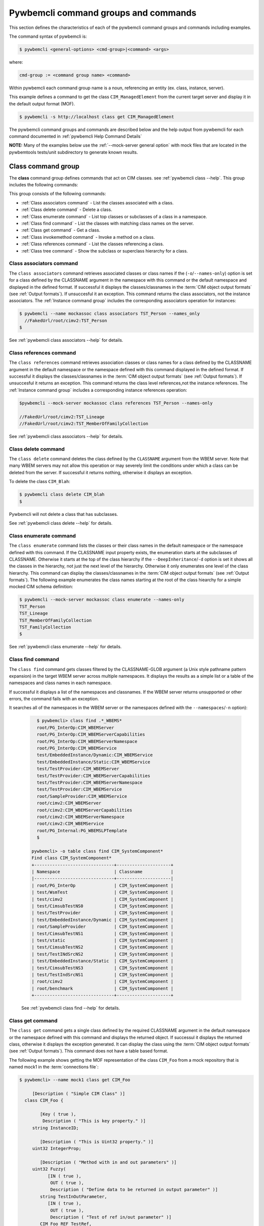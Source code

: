 .. Copyright 2016 IBM Corp. All Rights Reserved.
..
.. Licensed under the Apache License, Version 2.0 (the "License");
.. you may not use this file except in compliance with the License.
.. You may obtain a copy of the License at
..
..    http://www.apache.org/licenses/LICENSE-2.0
..
.. Unless required by applicable law or agreed to in writing, software
.. distributed under the License is distributed on an "AS IS" BASIS,
.. WITHOUT WARRANTIES OR CONDITIONS OF ANY KIND, either express or implied.
.. See the License for the specific language governing permissions and
.. limitations under the License.
..


.. _`Pywbemcli command groups and commands`:

Pywbemcli command groups and commands
=====================================

This section defines the characteristics of each of the pywbemcli command
groups and commands including examples.

The command syntax of pywbemcli is:

.. code-block:: text

    $ pywbemcli <general-options> <cmd-group>|<command> <args>

where:

.. code-block:: text

        cmd-group := <command group name> <command>

Within pywbemcli each command group name is a noun, referencing an entity (ex.
class, instance, server).

This example defines a command to get the class ``CIM_ManagedElement`` from the
current target server and display it in the default output format (MOF).

.. code-block:: text

    $ pywbemcli -s http://localhost class get CIM_ManagedElement

The pywbemcli command groups and commands are described below and the help
output from pywbemcli for each command documented in :ref:`pywbemcli Help
Command Details`

**NOTE:** Many of the examples below use the :ref:`--mock-server general option`
with mock files that are located in the pywbemtools tests/unit subdirectory
to generate known results.


.. _`Class command group`:

Class command group
-------------------

The **class** command group defines commands that act on CIM classes. see
:ref:`pywbemcli class --help`. This group includes the following commands:

This group consists of the following commands:

* :ref:`Class associators command` - List the classes associated with a class.
* :ref:`Class delete command` - Delete a class.
* :ref:`Class enumerate command` - List top classes or subclasses of a class in a namespace.
* :ref:`Class find command` - List the classes with matching class names on the server.
* :ref:`Class get command` - Get a class.
* :ref:`Class invokemethod command` - Invoke a method on a class.
* :ref:`Class references command` - List the classes referencing a class.
* :ref:`Class tree command` - Show the subclass or superclass hierarchy for a class.


.. _`Class associators command`:

Class associators command
^^^^^^^^^^^^^^^^^^^^^^^^^

The ``class associators`` command retrieves associated classes or class names if the
(``-o``/``--names-only``) option is set for a class defined by the CLASSNAME
argument in the namespace with this command or the default
namespace and displayed in the defined format. If successful it displays the
classes/classnames in the :term:`CIM object output formats` (see
:ref:`Output formats`). If unsuccesful it an exception. This command
returns the class associators, not the instance associators. The
:ref:`Instance command group` includes the corresponding associators
operation for instances:

.. code-block:: text

  $ pywbemcli --name mockassoc class associators TST_Person --names_only
    //FakedUrl/root/cimv2:TST_Person
  $

See :ref:`pywbemcli class associators --help` for details.


.. _`Class references command`:

Class references command
^^^^^^^^^^^^^^^^^^^^^^^^

The ``class references`` command retrieves association classes or class names for a
class defined by the CLASSNAME argument in the default namespace or the
namespace defined with this command displayed in the defined format. If
successful it displays the classes/classnames in the
:term:`CIM object output formats` (see :ref:`Output formats`).
If unsuccesful it returns an  exception. This command
returns the class level references,not the instance references. The
:ref:`Instance command group` includes a corresponding instance references
operation:

.. code-block:: text

    $pywbemcli --mock-server mockassoc class references TST_Person --names-only

    //FakedUrl/root/cimv2:TST_Lineage
    //FakedUrl/root/cimv2:TST_MemberOfFamilyCollection

See :ref:`pywbemcli class associators --help` for details.

.. _`Class delete command`:

Class delete command
^^^^^^^^^^^^^^^^^^^^
The ``class delete`` command deletes the class defined by the ``CLASSNAME``
argument from the WBEM server. Note that many WBEM servers may not allow this
operation or may severely limit the conditions under which a class can be
deleted from the server.  If successful it returns nothing, otherwise it
displays an exception.

To delete the class ``CIM_Blah``:

.. code-block:: text

    $ pywbemcli class delete CIM_blah
    $

Pywbemcli will not delete a class that has subclasses.

See :ref:`pywbemcli class delete --help` for details.

.. _`Class enumerate command`:

Class enumerate command
^^^^^^^^^^^^^^^^^^^^^^^

The ``class enumerate`` command lists the classes or their class names in the
default namespace or the namespace defined with this command. If the CLASSNAME
input property exists, the enumeration starts at the subclasses of CLASSNAME. Otherwise
it starts at the top of the class hierarchy if the ``--DeepInheritance``/``-d``
option is set it shows all the classes in the hierarchy, not just the next
level of the hierarchy. Otherwise it only enumerates one level of the class
hierarchy.  This command can display the classes/classnames in the :term:`CIM object
output formats` (see :ref:`Output formats`). The following example enumerates
the class names starting at the root of the class hiearchy for a simple mocked
CIM schema definition:

.. code-block:: text

    $ pywbemcli --mock-server mockassoc class enumerate --names-only
    TST_Person
    TST_Lineage
    TST_MemberOfFamilyCollection
    TST_FamilyCollection
    $

See :ref:`pywbemcli class enumerate --help` for details.


.. _`Class find command`:

Class find command
^^^^^^^^^^^^^^^^^^

The ``class find`` command gets classes filtered by the CLASSNAME-GLOB argument (a
Unix style pathname pattern expansion) in the target WBEM server across
multiple namespaces. It displays the results as a simple list or a table
of the namespaces and class names in each namespace.

If successful it displays a list of the namespaces and classnames. If the
WBEM server returns unsupported or other errors, the command fails with an
exception.

It searches all of the namespaces  in the WBEM server or the namespaces defined
with the ``--namespaces``/``-n`` option):

  .. code-block:: text

      $ pywbemcli> class find .*_WBEMS*
      root/PG_InterOp:CIM_WBEMServer
      root/PG_InterOp:CIM_WBEMServerCapabilities
      root/PG_InterOp:CIM_WBEMServerNamespace
      root/PG_InterOp:CIM_WBEMService
      test/EmbeddedInstance/Dynamic:CIM_WBEMService
      test/EmbeddedInstance/Static:CIM_WBEMService
      test/TestProvider:CIM_WBEMServer
      test/TestProvider:CIM_WBEMServerCapabilities
      test/TestProvider:CIM_WBEMServerNamespace
      test/TestProvider:CIM_WBEMService
      root/SampleProvider:CIM_WBEMService
      root/cimv2:CIM_WBEMServer
      root/cimv2:CIM_WBEMServerCapabilities
      root/cimv2:CIM_WBEMServerNamespace
      root/cimv2:CIM_WBEMService
      root/PG_Internal:PG_WBEMSLPTemplate
      $

    pywbemcli> -o table class find CIM_SystemComponent*
    Find class CIM_SystemComponent*
    +-------------------------------+---------------------+
    | Namespace                     | Classname           |
    |-------------------------------+---------------------|
    | root/PG_InterOp               | CIM_SystemComponent |
    | test/WsmTest                  | CIM_SystemComponent |
    | test/cimv2                    | CIM_SystemComponent |
    | test/CimsubTestNS0            | CIM_SystemComponent |
    | test/TestProvider             | CIM_SystemComponent |
    | test/EmbeddedInstance/Dynamic | CIM_SystemComponent |
    | root/SampleProvider           | CIM_SystemComponent |
    | test/CimsubTestNS1            | CIM_SystemComponent |
    | test/static                   | CIM_SystemComponent |
    | test/CimsubTestNS2            | CIM_SystemComponent |
    | test/TestINdSrcNS2            | CIM_SystemComponent |
    | test/EmbeddedInstance/Static  | CIM_SystemComponent |
    | test/CimsubTestNS3            | CIM_SystemComponent |
    | test/TestIndSrcNS1            | CIM_SystemComponent |
    | root/cimv2                    | CIM_SystemComponent |
    | root/benchmark                | CIM_SystemComponent |
    +-------------------------------+---------------------+


  See :ref:`pywbemcli class find --help` for details.


.. _`Class get command`:

Class get command
^^^^^^^^^^^^^^^^^

The ``class get`` command gets a single class defined by the required CLASSNAME
argument in the default namespace or the namespace defined with this command
and displays the returned object. If successul it displays the returned class,
otherwise it displays the exception generated.  It can display the class using
the :term:`CIM object output formats` (see :ref:`Output formats`). This command
does not have a table based format.

The following example shows getting the MOF representation of the class
``CIM_Foo`` from a mock repository that is named mock1 in the
:term:`connections file`:

.. code-block:: text

  $ pywbemcli> --name mock1 class get CIM_Foo

       [Description ( "Simple CIM Class" )]
    class CIM_Foo {

          [Key ( true ),
           Description ( "This is key property." )]
       string InstanceID;

          [Description ( "This is Uint32 property." )]
       uint32 IntegerProp;

          [Description ( "Method with in and out parameters" )]
       uint32 Fuzzy(
             [IN ( true ),
              OUT ( true ),
              Description ( "Define data to be returned in output parameter" )]
          string TestInOutParameter,
             [IN ( true ),
              OUT ( true ),
              Description ( "Test of ref in/out parameter" )]
          CIM_Foo REF TestRef,
             [IN ( false ),
              OUT ( true ),
              Description ( "Rtns method name if exists on input" )]
          string OutputParam,
             [IN ( true ),
              Description ( "Defines return value if provided." )]
          uint32 OutputRtnValue);

          [Description ( "Method with no Parameters" )]
       uint32 DeleteNothing();

    };
  $

See :ref:`pywbemcli class get --help` for details.


.. _`Class invokemethod command`:

Class invokemethod command
^^^^^^^^^^^^^^^^^^^^^^^^^^

The ``class invokemethod`` command invokes a CIM method defined for the CLASSNAME argument. This
command executes the invokemethod with a class name, not an instance name
and any input parameters for the InvokeMethod defined with the
``--parameter`` \ ``-p`` option. If successful it returns the method return
value and output parameters received from the server. If unsuccessful it
displays the exception generated. It displays the return value as an integer and
any returned CIM parameters in the
:term:`CIM object output formats` (see :ref:`Output formats`).


See :ref:`pywbemcli class invokemethod --help` for details.


.. _`Class tree command`:

Class tree command
^^^^^^^^^^^^^^^^^^

The ``class tree`` command display the class hierarchy as a tree for the namespace
defined by ``-n / --namespace`` or the default namespace.  This command
always outputs a tree format in ASCII defining the either the subclass or superclass
hierarchy (``--superclasses`` option) of the class name input parameter as a tree:

  .. code-block:: text

      $ pywbemcli class tree CIM_Foo

        CIM_Foo
         +-- CIM_Foo_sub
         |   +-- CIM_Foo_sub_sub
         +-- CIM_Foo_sub2

This command ignores the ``--output-format``\``-o' general option and
always outputs the tree format.

See :ref:`pywbemcli class tree --help` for details.


.. _`Instance command group`:

Instance command group
----------------------

The **instance** command group defines commands that act on CIM instances as defined
in the following subsections:

This group consists of the following commands:

* :ref:`Instance associators command` - List the instances associated with an instance.
* :ref:`Instance count command` - Count the instances of each class with matching class name.
* :ref:`Instance create command` - Create an instance of a class in a namespace.
* :ref:`Instance delete command` - Delete an instance of a class.
* :ref:`Instance enumerate command` - List the instances of a class.
* :ref:`Instance get command` - Get an instance of a class.
* :ref:`Instance invokemethod command` - Invoke a method on an instance.
* :ref:`Instance modify command` - Modify properties of an instance.
* :ref:`Instance references command` - Execute a query on instances in a namespace.
* :ref:`Instance query command` - List the instances referencing an instance.


.. _`Instance associators command`:

Instance associators command
^^^^^^^^^^^^^^^^^^^^^^^^^^^^

The ``instance associators`` command gets the associator instances for the argument
as the :term:`INSTANCENAME` argument in the namespace defined with this
command or the default namespace and displays it in the defined format. If successful it returns the
instances or instance names associated with :term:`INSTANCENAME` otherwise it returns an
exception generated by the response This command displays the returned instances
or instance in the :term:`CIM object output formats` or the table formats` (see
:ref:`Output formats`).:

.. code-block:: text

    $ pywbemcli --name mockassoc instance references TST_Person --names-only --interactive
    Pick Instance name to process: 0
    0: root/cimv2:TST_Person.name="Mike"
    1: root/cimv2:TST_Person.name="Saara"
    2: root/cimv2:TST_Person.name="Sofi"
    3: root/cimv2:TST_Person.name="Gabi"
    4: root/cimv2:TST_PersonSub.name="Mikesub"
    5: root/cimv2:TST_PersonSub.name="Saarasub"
    6: root/cimv2:TST_PersonSub.name="Sofisub"
    7: root/cimv2:TST_PersonSub.name="Gabisub"
    Input integer between 0 and 7 or Ctrl-C to exit selection: 0   << user responds 0

    //FakedUrl/root/cimv2:TST_Lineage.InstanceID="MikeSofi"
    //FakedUrl/root/cimv2:TST_Lineage.InstanceID="MikeGabi"
    //FakedUrl/root/cimv2:TST_MemberOfFamilyCollection.family="root/cimv2:TST_FamilyCollection.name=\"Family2\"",member="root/cimv2:TST_Person.name=\"Mike\""
    $

See :ref:`pywbemcli instance associators --help` for details.


.. _`Instance count command`:

Instance count command
^^^^^^^^^^^^^^^^^^^^^^

The ``instance count`` command returns acount of the number of CIM instances in the
namespace defined by ``--namespace`` or the default namespace. The list of
classes processed is filtered by the ``CLASSNAME-GLOB`` optional argument using
using :term:`GLOB` .

For example:

.. code-block:: text

    $ pywbemcli --name mockassoc instance count
    Count of instances per class
    +------------------------------+---------+
    | Class                        |   count |
    |------------------------------+---------|
    | TST_FamilyCollection         |       2 |
    | TST_Lineage                  |       3 |
    | TST_MemberOfFamilyCollection |       3 |
    | TST_Person                   |       4 |
    +------------------------------+---------+

This counts the number of instances specific to the class shown where the
``instance enumerate`` would show the instances for that class and its
subclasses.

Count is useful to determine which classes in the environment are actually
implemented. However this command can take a long time to execute because
it must a) enumerate all the classes in the namespaces, b) enumerate the
instances for each class.

  See :ref:`pywbemcli instance count --help` for details.



.. _`Instance create command`:

Instance create command
^^^^^^^^^^^^^^^^^^^^^^^

The ``instance create`` command creates a new CIMInstance in the WBEM server namespace
defined with ``--namespace`` or the default namespace. The command builds the CIMInstance from the class defined by
CLASSNAME and the properties defined by the ``--property``\``-p`` option The
properties are defined as name/value pairs, one property for each instance of
the ``--property`` option. Since the WBEM server (and pywbem) requires that
each property be typed, pywbemtools uses the CIMClass defined by CLASSNAME
retrieved from the WBEM server to define the type required to define the
CIMProperty.

For a single property in the new instance this is simply the `--property`` option
with the property name and value:

.. code-block:: text

    --property <property-name>=<property-value"

    where quotes are only required if the value includes whitespace.

For array properties the values are defined separated by commas:

.. code-block:: text

    $pywbemcli instance create TST_Blah -p InstancId=blah1 -p IntProp=3 -p IntArr=3,6,9

    $pywbemcli instance create TST_Blah -p InstancId=\"blah 2\" -p IntProp=3 -p IntArr=3,6,9

If the create is successful, the server defined CIM Instance path is displayed.
If the operation fails, the exception is displayed. If there is a descrepency
between the defined properties and the CIMClass property parameters
pywbemcli generates an exception.

The following example creates an instance of the class TST_Blah with one
scalar and one array property.

.. code-block:: text

    $pywbemcli instance create TST_Blah InstancId="blah1", intprop=3, intarr=3,6,9

See :ref:`pywbemcli instance create --help` for details.

.. _`Instance delete command`:

Instance delete command
^^^^^^^^^^^^^^^^^^^^^^^

The ``instance delete`` command deletes an instance defined by the
:term:`INSTANCENAME` argument in a namespace defined by either the
``--namespace` option or the general `--default-namespace`` The form of
INSTANCENAME is determined by the ``--interactive`` options and must be either:

* a string representation of a CIMInstanceName as defined by a :term:`WBEM URI`
* A class name in which case pywbemcli will get the instance names from the
  WBEM server and present a selection list for the user to select an
  instance name :ref:`Displaying CIM instances/classes or their names`

The following example deletes the instance defined by the explicit instance
name (Note the extra backslash (see :term:`backslash-escaped` required to
escape the double quote on the terminal):

.. code-block:: text

    $ pywbemcli --name mockassoc instance delete root/cimv2:TST_Person.name=\"Saara\"
    $

See :ref:`pywbemcli instance delete --help` for details.


.. _`Instance enumerate command`:

Instance enumerate command
^^^^^^^^^^^^^^^^^^^^^^^^^^

The ``instance enumerate`` command enumerates instances or their paths defined by the CLASSNAME
argument in the namespace defined by ``-o``\``--namespace`` or the general option
``-o``\``--default-namespace`` in the defined format. This command displays the
returned instances or instance names in the :term:`CIM object output formats`
or the table formats` (see :ref:`Output formats`).

The following example returns a two instanced to an ``instance enumerate``
command as MOF:

.. code-block:: text

    $ pywbemcli --name mockassoc instance enumerate TST_FamilyCollection

    instance of TST_FamilyCollection {
       name = "family1";
    };

    instance of TST_FamilyCollection {
       name = "Family2";
    };

See :ref:`pywbemcli instance enumerate --help` for details.


.. _`Instance get command`:

Instance get command
^^^^^^^^^^^^^^^^^^^^

The ``instance get`` command gets a single CIM instance defined by the :term:`INSTANCENAME`
argument from the default namespace or the namespace defined with the
command displayed in the defined format. The form of :term:`INSTANCENAME` is
determined by the ``--interactive`` option. It can display the returned
instance in the :term:`CIM object output formats` or the table formats`
(see :ref:`Output formats`). Otherwise it returns the received exception.

This example successfully retrieves the instance defined by the INSTANCENAME
``root/cimv2:TST_Person.name=\"Saara\"``:

.. code-block:: text

    $ pywbemcli --name mockassocinstance instance get root/cimv2:TST_Person.name=\"Saara\"

    instance of TST_Person {
       name = "Saara";
    };

See :ref:`pywbemcli instance get --help` for details.


.. _`Instance invokemethod command`:

Instance invokemethod command
^^^^^^^^^^^^^^^^^^^^^^^^^^^^^

The invokemethod command  invokes a method defined for the INSTANCENAME  and
METHOD arguments using any CIM parameters defined with the --parameter arguments.
If successful, it returns a ReturnValue and and CIM parameters included in
the response. This command only formats in a simple text format.

As as example:

.. code-block:: text

    $ pywbemcli -m tests/unit/all_types.mof -m tests/unit/all_types_method.py
    pywbemcli> instance invokemethod PyWBEM_AllTypes.InstanceId=\"test_instance\" AllTypesMethod -p arrBool=True,False

    ReturnValue=0
    arrBool=true, false


See :ref:`pywbemcli instance invokemethod --help` for details.


.. _`Instance modify command`:

Instance modify command
^^^^^^^^^^^^^^^^^^^^^^^

The ``instance modify`` command modifies an existing instance of the class
defined by the CLASSNAME argument in the WBEM server  namespace defined by
either the default namespace or namespace option. The user provides the
definition of an instance in the same form as the ``add`` command but the
instance must already exist in the WBEM server and the instance created from
the command line must include all of the key properties so that it can be
identified in the server.

If successful, this command displays nothing, otherwise it displays the
received exception.

See :ref:`pywbemcli instance modify --help` for details.


.. _`Instance references command`:

Instance references command
^^^^^^^^^^^^^^^^^^^^^^^^^^^

The ``instance references`` command gets the reference instances or paths for a
instance defined as the :term:`INSTANCENAME` input argument in the default
namespace or the namespace defined with this command displayed in the
defined format. It can display any returned instances in the
:term:`CIM object output formats` or the table formats`
(see :ref:`Output formats`). Otherwise it returns the received exception.:

  .. code-block:: text

      $ pywbemcli --name mockassocinstance instance references root/cimv2:TST_Person.name=\"Saara\"
      instance of TST_Lineage {
         InstanceID = "SaaraSofi";
         parent = "/root/cimv2:TST_Person.name=\"Saara\"";
         child = "/root/cimv2:TST_Person.name=\"Sofi\"";
      };

See :ref:`pywbemcli instance references --help` for details.


.. _`Instance query command`:

Instance query command
^^^^^^^^^^^^^^^^^^^^^^

The ``instance query`` command executes an ExecQuery CIM-XML operation with query string defined as an argument.
The QUERY argument must be a valid query defined for the ``--query-language``
option and available in the WBEM server being queried.  The default for
the ``--query-language`` option is DMTF:CQL but any query language and query
will be passed to the server.

It displays any instances returned in the defined formats or any exception
returned.  It can display any returned instances in the
:term:`CIM object output formats` or the table formats
(see :ref:`Output formats`).

See :ref:`pywbemcli instance query --help` for details.

.. _`qualifier command group`:

Qualifier command group
-----------------------

The **qualifier** command group defines commands that act on
CIMQualifierDeclaration objects in the WBEM server including:

This group consists of the following commands:

* :ref:`qualifier get command` - Get a qualifier declaration.
* :ref:`qualifier enumerate command` - List the qualifier declarations in a
  namespace.


.. _`Qualifier get command`:

Qualifier get command
^^^^^^^^^^^^^^^^^^^^^

The ``qualifier get`` command gets a single qualifier declaration defined by the ``QUALIFIERNAME``
argument from the namespace in the target WBEM server defined with this
command  or the default namespace and display in the defined output format.
The output formats can be either one of the :term:`CIM object output formats`
or the table formats` (see :ref:`Output formats`).

The following example gets the ``Key`` qualifier declaration from the
default namespace:

.. code-block:: text

  $ pywbemcli --name mockassocinstance.mof qualifier get Key
  Qualifier Key : boolean = false,
      Scope(property, reference),
      Flavor(DisableOverride, ToSubclass);

See :ref:`pywbemcli qualifier get --help` for details.


.. _`Qualifier enumerate command`:

Qualifier enumerate command
^^^^^^^^^^^^^^^^^^^^^^^^^^^

The ``qualifier enumerate`` command  enumerates all qualifier declarations within the namespace
defined with this command or the default namespace in the target WBEM
server . The output formats can be either one  of the
:term:`CIM object output formats` or the table formats`
(see :ref:`Output formats`).

This example displays all of the qualifier declarations in the default
namespace as a simple table.

.. code-block:: text

    $ pywbemcli --name mockassocinstance --output-format table qualifier enumerate

    Qualifier Declarations
    +-------------+---------+---------+---------+-------------+-----------------+
    | Name        | Type    | Value   | Array   | Scopes      | Flavors         |
    |-------------+---------+---------+---------+-------------+-----------------|
    | Association | boolean | False   | False   | ASSOCIATION | DisableOverride |
    |             |         |         |         |             | ToSubclass      |
    | Description | string  |         | False   | ANY         | EnableOverride  |
    |             |         |         |         |             | ToSubclass      |
    |             |         |         |         |             | Translatable    |
    | In          | boolean | True    | False   | PARAMETER   | DisableOverride |
    |             |         |         |         |             | ToSubclass      |
    | Key         | boolean | False   | False   | PROPERTY    | DisableOverride |
    |             |         |         |         | REFERENCE   | ToSubclass      |
    | Out         | boolean | False   | False   | PARAMETER   | DisableOverride |
    |             |         |         |         |             | ToSubclass      |
    +-------------+---------+---------+---------+-------------+-----------------+

See :ref:`pywbemcli qualifier enumerate --help` for details.

.. _`Server command group`:

Server command group
--------------------

The **server** command group defines commands that interact with a WBEM
server to access information about the WBEM server itself. These commands
are generally not namespace specific but access information about the server,
namespaces, etc. The commands are:

This group consists of the following commands:

* :ref:`Server brand command` - Get the brand of the server.
* :ref:`Server connection command` - Get connection info used by this server.
* :ref:`Server info command` - Get information about the server.
* :ref:`Server get-centralinsts command` - List central instances of mgmt profiles on the server.
* :ref:`Server interop command` - Get the Interop namespace of the server.
* :ref:`Server namespaces command` - Get the Interop namespace of the server.
* :ref:`Server profiles command` - List management profiles advertized by the server.

.. _`Server brand command`:

Server brand command
^^^^^^^^^^^^^^^^^^^^

The ``server brand`` command gets general information on the server.  Brand information is an
attempt by pywbem and pywbemtools to determine the product that represents
the WBEM server infrastructure.  Since that was not clearly defined in the DMTF
specifications, this command may return strange results but it returns
legitimate results for most servers:

.. code-block:: text

    $ pywbemcli --name op server brand
    Server Brand:
    +---------------------+
    | WBEM server brand   |
    |---------------------|
    | OpenPegasus         |
    +---------------------+

See :ref:`pywbemcli server brand --help` for details.


.. _`Server connection command`:

Server connection command
^^^^^^^^^^^^^^^^^^^^^^^^^

The ``server connection command`` displays information on the connection defined for this
server.  This is same information as was defined when the connection was
saved with :ref:`connection save command` or the cli general options:

.. code-block:: text

    $pywbemcli --name op server connection

    url: http://localhost
    creds: ('kschopmeyer', 'test8play')
    .x509: None
    default_namespace: root/cimv2
    timeout: 30 sec.
    ca_certs: None

See :ref:`pywbemcli server connection --help` for details.


.. _`Server info command`:

Server info command
^^^^^^^^^^^^^^^^^^^

The server info command gets general information on the server.  This command returns
information on the brand, namespaces, and other reasonable information on the
WBEM server:

  .. code-block:: text

    $ pywbemcli --name op server info
    Server General Information
    +-------------+-----------+---------------------+-------------------------------+
    | Brand       | Version   | Interop Namespace   | Namespaces                    |
    |-------------+-----------+---------------------+-------------------------------|
    | OpenPegasus | 2.15.0    | root/PG_InterOp     | root/PG_InterOp               |
    |             |           |                     | root/benchmark                |
    |             |           |                     | root/SampleProvider           |
    |             |           |                     | test/CimsubTestNS2            |
    |             |           |                     | test/CimsubTestNS3            |
    |             |           |                     | test/CimsubTestNS0            |
    |             |           |                     | test/CimsubTestNS1            |
    |             |           |                     | root/PG_Internal              |
    |             |           |                     | test/WsmTest                  |
    |             |           |                     | test/TestIndSrcNS1            |
    |             |           |                     | test/TestINdSrcNS2            |
    |             |           |                     | test/EmbeddedInstance/Static  |
    |             |           |                     | test/TestProvider             |
    |             |           |                     | test/EmbeddedInstance/Dynamic |
    |             |           |                     | root/cimv2                    |
    |             |           |                     | root                          |
    |             |           |                     | test/cimv2                    |
    |             |           |                     | test/static                   |
    +-------------+-----------+---------------------+-------------------------------+

See :ref:`pywbemcli server info --help` for details.


.. _`Server interop command`:

Server interop command
^^^^^^^^^^^^^^^^^^^^^^

The ``server interop`` command get a the name of the interop namespace target WBEM server:

  .. code-block:: text

    $ pywbemcli --name op server interop
    Server Interop Namespace:
    +------------------+
    | Namespace Name   |
    |------------------|
    | root/PG_InterOp  |
    +------------------+

See :ref:`pywbemcli server interop --help` for details.


.. _`Server namespaces command`:

Server namespaces command
^^^^^^^^^^^^^^^^^^^^^^^^^

The ``server namespaces`` command gets a list of the namespaces defined in the target server:

  .. code-block:: text

    $ pywbemcli --name op -output-format plain server namespaces
    Server Namespaces:
    Namespace Name
    root/PG_InterOp
    root/benchmark
    root/PG_Internal
    test/WsmTest
    test/EmbeddedInstance/Static
    test/TestProvider
    test/EmbeddedInstance/Dynamic
    root/cimv2
    root
    test/cimv2
    test/static
    $

  See :ref:`pywbemcli server namespaces --help` for details.


.. _`Server profiles command`:

Server profiles command
^^^^^^^^^^^^^^^^^^^^^^^

The ``server profiles`` command gets information on the WBEM management profiles
(see :term:`WBEM management profile`)
defined in the target WBEM server. WBEM management profiles are the mechanism WBEM
uses to provide the user a programmatic connection to defined management
functionality with the implementation of that functionality in a WBEM server
(see :term:`DSP1001` and :term:`DSP1033`).

This request returns the organization, registered name, and version of each
profile definition returned from the server and the options can be used to
filter the returned profiles by Organization and registered name.

The following example shows the CIM profiles in
an example WBEM server:

.. code-block:: text


     $ pywbemcli --output-format simple  --name op server profiles
    Advertised management profiles:
    Organization    Registered Name           Version
    --------------  ------------------------  ---------
    DMTF            CPU                       1.0.0
    DMTF            Computer System           1.0.0
    DMTF            Ethernet Port             1.0.0
    DMTF            Fan                       1.0.0
    DMTF            Indications               1.1.0
    DMTF            Profile Registration      1.0.0
    Other           Some Other Subprofile     0.1.0
    Other           Some Subprofile           0.1.0
    Other           SomeSystemProfile         0.1.0
    SNIA            Array                     1.1.0
    SNIA            Block Server Performance  1.1.0
    SNIA            Disk Drive Lite           1.1.0
    SNIA            Indication                1.1.0
    SNIA            Indication                1.2.0
    SNIA            Profile Registration      1.0.0
    SNIA            SMI-S                     1.2.0
    SNIA            Server                    1.1.0
    SNIA            Server                    1.2.0
    SNIA            Software                  1.1.0
    SNIA            Software                  1.2.0


See :ref:`pywbemcli server profiles --help` for details.


.. _`Server get-centralinsts command`:

Server get-centralinsts command
^^^^^^^^^^^^^^^^^^^^^^^^^^^^^^^

The ``server get-centralinsts`` command gets the instance names of the central/scoping
instances of one or more :term:`WBEM management profile` s defined in the
target WBEM server:

.. code-block:: text


    $ pywbemcli> server centralinsts --org DMTF --profile "Computer System"
    Advertised Central Instances:
    +---------------------------------+-----------------------------------------------------------------------------------------------------------------------------------------------------------------------------------------------------------------------------------------+
    | Profile                         | Central Instances                                                                                                                                                                                                                       |
    |---------------------------------+-----------------------------------------------------------------------------------------------------------------------------------------------------------------------------------------------------------------------------------------|
    | DMTF:Computer System:1.0.0      | //leonard/test/TestProvider:Test_StorageSystem.Name="StorageSystemInstance1",CreationClassName="Test_StorageSystem"://leonard/test/TestProvider:Test_StorageSystem.Name="StorageSystemInstance2",CreationClassName="Test_StorageSystem" |
    +---------------------------------+-----------------------------------------------------------------------------------------------------------------------------------------------------------------------------------------------------------------------------------------+

See :ref:`pywbemcli server get-centralinsts --help` for details.

.. _`Connection command group`:

Connection command group
------------------------

The **connection** command group defines commands that provide for a
persistent file (:term:`connections file`) of WBEM server connection
parameters and allow selecting entries in this file as well as adding entries
to the file, deleting entries from the file and viewing WBEM servers defined in the
the file. This allows multiple connections to be defined and then used by name
rather than through the detailed parameters of the connection.

Connections in the :term:`connections file` can be created by:

* Using the :ref:`connection save command` with the current connection. This options
  uses the parameters current connection to define and save a connection in the
  connections file.

The connection information for each connection is based on the information
used to create a connection and is largely the same information as is in the
options for pywbemcli. The data includes:

* **name** - name of the connection (required) and defined with an argument.
* **server** - the url for the defined connection. See :ref:`--server general option`.
* **default-namespace** - the default namespace defined for the connection
  (required). See :ref:`--default-namespace general option`.
* **user** - the user name for the connection (optional). See :ref:`--user general option`.
* **password** - the password for the connection (optional). See :ref:`--password general option`.
* **no-verify** - a boolean flag option that, if set causes the pywbem client not
  to verify any certificate received from the WBEM server certificate. Otherwise
  the ssh client software verifies the validity of the server certificate
  received from the WBEM server during connection setup. See :ref:`--no-verify general option`.
* **certfile** - optional server certificate filename. See :ref:`--certfile general option`.
* **keyfile** - optional client private keyfile filename. See :ref:`--keyfile general option`.
* **use-pull** - optional parameter that defines whether pull operations are
  to be required, used if they exist or not used. See :ref:`--use-pull general option`.
* **pull-max-cnt** - optional count of object per pull operation.  See :ref:`--pull-max-cnt general option`.
* **timeout** - optional timeout value. See :ref:`--timeout general option`.
* **timestats** - boolean that determines if time stats are captured.  See :ref:`--timestats general option`.
* **log** - optional log configuration. See :ref:`--log general option`.
* **verbose** - optional boolean that enables the verbose mode.
* **output-format** - optional output format.
* **mock-server** - optional definition  a mock server
  environment using the pywbem mock module. This parameter is used, the
  ``--server`` must not be defined.  See :ref:`--mock-server general option`.

The connection information is saved in the :term:`connections file` when the
:ref:`connection save command` command are executed. Multiple
connection files may be maintained in separate directories.

The commands in this group are:

* :ref:`Connection delete command` - Delete a WBEM connection definition.
* :ref:`Connection export command` -  Export the current connection.
* :ref:`Connection list command` - List the WBEM connection definitions.
* :ref:`Connection save command` - Save a connection to a new WBEM connection
  definition named NAME.
* :ref:`Connection select command` - Select a WBEM connection definition as
  current/default connection.
* :ref:`Connection show command` - Show connection info of a WBEM connection
  definition.
* :ref:`Connection test command` - Test the current connection with a
  predefined WBEM request.

.. _`Connection delete command`:

Connection delete command
^^^^^^^^^^^^^^^^^^^^^^^^^
The ``connection delete`` command deletes a specific connection by name or selection.
If the NAME argument exists, it attemts to delete the connection with that name;
otherwise it presents a selection list for the user to pick a connection to
delete.

The following
example deletes the connection defined in the add command above:

.. code-block:: text

    $ pywbemcli connection delete me

  To delete by selection:

.. code-block:: text

    $ pywbemcli connection delete
    Select a connection or Ctrl_C to abort.
    0: mock1
    1: mockassoc
    2: op
    Input integer between 0 and 2 or Ctrl-C to exit selection: 1  << users enters

    $


See :ref:`pywbemcli connection delete --help` for details.


.. _`Connection export command`:

Connection export command
^^^^^^^^^^^^^^^^^^^^^^^^^
The ``connection export`` command  exports the current connection information as environment variables.

.. code-block:: text

    $ pywbemcli -add -s http://localhost connection export
    export PYWBEMCLI_SERVER=http://localhost
    export PYWBEMCLI_DEFAULT_NAMESPACE=root/cimv2
    export PYWBEMCLI_TIMEOUT=30

  See :ref:`pywbemcli connection export --help` for details.


.. _`Connection list command`:

Connection list command
^^^^^^^^^^^^^^^^^^^^^^^^^

The ``connection list`` command lists the connections in the :term:`connections
file` as a table. This produces a table output showing the connections defined
in the connections file.  It displays all of the persistent connections and
also the current connection if it has not been saved (i.e. defined with the
:ref:`--server general option` or :ref:`--mock-server general option` general
options and not saved).  This shows if a connection is the current connection
and if any connection is set as the default connection (:ref:`Connection select
command` ).


.. code-block:: text

    pywbemcli> --server http://localhost --user me --password mypw --no-verify connection save me
    pywbemcli> --server http://blahblah connection list
    WBEM server connections:  (#: default, *: current)
    +--------------+------------------+-------------+-------------+-----------+------------+----------------------------------------+
    | name         | server           | namespace   | user        |   timeout | no-verify  | mock-server                            |
    |--------------+------------------+-------------+-------------+-----------+------------+----------------------------------------|
    | *blahblah    | http://blah      | root/cimv2  |             |        45 | False      |                                        |
    | mock1        |                  | root/cimv2  |             |           | False      | tests/unit/simple_mock_model.mof       |
    | mockalltypes |                  | root/cimv2  |             |        30 | False      | tests/unit/all_types.mof               |
    | mockassoc    |                  | root/cimv2  |             |        30 | False      | tests/unit/simple_assoc_mock_model.mof |
    | mockext      |                  | root/cimv2  |             |        30 | False      | tests/unit/simple_mock_model_ext.mof   |
    | op           | http://localhost | root/cimv2  | xxxxxxxxxxx |           | False      |                                        |
    | test3        |                  | root/cimv2  |             |           | False      | tests/unit/simple_mock_model.mof       |
    |              |                  |             |             |           |            | tests/unit/mock_confirm_y.py           |
    +--------------+------------------+-------------+-------------+-----------+------------+----------------------------------------+
    pywbemcli>

See :ref:`pywbemcli connection list --help` for details.


.. _`Connection save command`:

Connection save command
^^^^^^^^^^^^^^^^^^^^^^^
The ``connection save`` command saves the current connection information
to the :term:`connections file`.  If the current connection does not have a name
a console request asks for a name for the connection.
See :ref:`pywbemcli connection save --help` for details.


.. _`Connection select command`:

Connection select command
^^^^^^^^^^^^^^^^^^^^^^^^^

The ``connection select`` command selects a connection from the connections
file and marks that connection as the default connection. The default
connection will be used if it is defined and pywbemcli is started with no
:ref:`--server general option` or :ref:`--mock-server general option` general options. A connection may be
selected to be default either by using the NAMEargument or if no argument is
provided by selecting from a list presented on the console. The following
example shows changing connection from within the interactive mode of
pywbemcli:

  .. code-block:: text

    pywbemcli> connection select
    Select a connection or Ctrl_C to abort.
    0: mock1
    1: mockassoc
    2: op
    Input integer between 0 and 2 or Ctrl-C to exit selection: 1
    pywbemcli> connection list
    WBEMServer Connections:   (#: default, *: current)
    +------------+------------------+-------------+-------------+------------+-----------+------------+
    | name       | server uri       | namespace   | user        | password   |   timeout | no-verify  |
    |------------+------------------+-------------+-------------+------------+-----------+------------+
    | mock1      |                  | root/cimv2  |             |            |        30 | False      |
    | mockassoc* |                  | root/cimv2  |             |            |        30 | False      |
    | op         | http://localhost | root/cimv2  | xxxxxxxxxxx | edfddfedd  |        30 | True       |
    +------------+------------------+-------------+-------------+------------+-----------+------------+

    $ pywbemcli> connection show

    name: mockassoc
      server: None
      default-namespace: root/cimv2
      user: None
      password: None
      timeout: 30
      no-verify: False
      certfile: None
      keyfile: None
      use-pull: either
      pull-max-cnt: 1000
      mock-server: tests/unit/simple_assoc_mock_model.mof
      log: None


See :ref:`pywbemcli connection select --help` for details.


.. _`Connection show command`:

Connection show command
^^^^^^^^^^^^^^^^^^^^^^^^^
The ``connection show`` command shows information in the current connection.  See the the ``select``
above for an example of this command.

See :ref:`pywbemcli connection show --help` for details.


.. _`Connection test command`:

Connection test command
^^^^^^^^^^^^^^^^^^^^^^^
The ``connection test`` command executes a single predefined operation on the current connection
to determine if it is a WBEM server. It executes a single ``EnumerateClasses``
WBEM operation in the default namespace. If the server accepts the request
a simple text ``Connection successful`` will be returned.

See :ref:`pywbemcli connection test --help` for details.

The following example defines the connection with ``--server``, ``--user``,
and ``--pasword`` and executes the test with successful result:

.. code-block:: text

  $ pywbemcli --server http://localhost --user me --password mypw connection test
  $ Connection successful

An unsuccessful test will normally result in an exception that defines the
issue as follows for the server http://blah in the example below:

  .. code-block:: text

  pywbemcli -s http://blah connection test
  Error: ConnectionError: Socket error: [Errno -2] Name or service not known

.. _`Repl command`:

Repl command
------------

This command sets pywbemcli into the :ref:`interactive mode`.  Pywbemcli can be
started in the :ref:`interactive mode` either by entering:

.. code-block:: text

   $ pywbemcli repl
   Enter 'help' for help, <CTRL-D> or ':q' to exit pywbemcli.
   pywbemcli>

or by executing the script without any command or command group:

.. code-block:: text

   $ pywbemcli
   Enter 'help' for help, <CTRL-D> or ':q' to exit pywbemcli.
   pywbemcli>

The repl mode is recognized by the prompt ``pywbemcli>``.


.. _`Help command`:

Help command
------------

The help command provides information on special commands and controls that can
be executed in the :ref:`interactive mode` including:

* executing shell commands,
* exiting pywbemcli,
* getting help on commands,
* viewing interactive mode command history.

This is different from the ``--help`` option that provides information on
command groups, and commands.

.. code-block:: text

    $ pywbemcli help

    The following can be entered in interactive mode:

      <pywbemcli-cmd>             Execute pywbemcli command <pywbemcli-cmd>.
      !<shell-cmd>                Execute shell command <shell-cmd>.

      <CTRL-D>, :q, :quit, :exit  Exit interactive mode.

      <TAB>                       Tab completion (can be used anywhere).
      -h, --help                  Show pywbemcli general help message, including a
                                  list of pywbemcli commands.
      <pywbemcli-cmd> --help      Show help message for pywbemcli command
                                  <pywbemcli-cmd>.
      help                        Show this help message.
      :?, :h, :help               Show help message about interactive mode.
      <up-arrow, down-arrow>      View pwbemcli command history:
